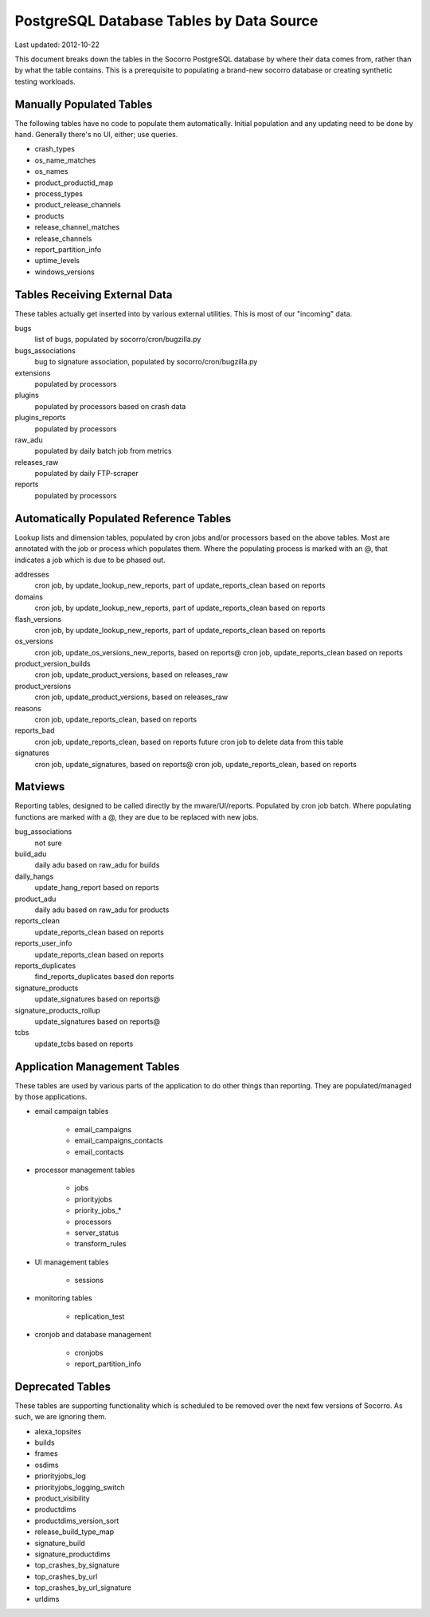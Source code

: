 .. index:: database

.. _databasetablesbysource-chapter:

PostgreSQL Database Tables by Data Source
=========================================

Last updated: 2012-10-22

This document breaks down the tables in the Socorro PostgreSQL database by where their data comes from, rather than by what the table contains.  This is a prerequisite to populating a brand-new socorro database or creating synthetic testing workloads.

Manually Populated Tables
-------------------------

The following tables have no code to populate them automatically.  Initial population and any updating need to be done by hand.  Generally there's no UI, either; use queries.

* crash_types
* os_name_matches
* os_names
* product_productid_map
* process_types
* product_release_channels
* products
* release_channel_matches
* release_channels
* report_partition_info
* uptime_levels
* windows_versions

Tables Receiving External Data
------------------------------

These tables actually get inserted into by various external utilities.  This is most of our "incoming" data.

bugs
	list of bugs, populated by socorro/cron/bugzilla.py
bugs_associations
	bug to signature association, populated by socorro/cron/bugzilla.py
extensions
	populated by processors
plugins
  populated by processors based on crash data
plugins_reports
	populated by processors
raw_adu
	populated by daily batch job from metrics
releases_raw
	populated by daily FTP-scraper
reports
	populated by processors


Automatically Populated Reference Tables
----------------------------------------

Lookup lists and dimension tables, populated by cron jobs and/or processors based on the above tables.  Most are annotated with the job or process which populates them.  Where the populating process is marked with an @, that indicates a job which is due to be phased out.

addresses
  cron job, by update_lookup_new_reports, part of update_reports_clean based on reports
domains
  cron job, by update_lookup_new_reports, part of update_reports_clean based on reports
flash_versions
  cron job, by update_lookup_new_reports, part of update_reports_clean based on reports
os_versions
  cron job, update_os_versions_new_reports, based on reports@
  cron job, update_reports_clean based on reports
product_version_builds
  cron job, update_product_versions, based on releases_raw
product_versions
  cron job, update_product_versions, based on releases_raw
reasons
  cron job, update_reports_clean, based on reports
reports_bad
  cron job, update_reports_clean, based on reports
  future cron job to delete data from this table
signatures
  cron job, update_signatures, based on reports@
  cron job, update_reports_clean, based on reports

Matviews
--------

Reporting tables, designed to be called directly by the mware/UI/reports.  Populated by cron job batch.  Where populating functions are marked with a @, they are due to be replaced with new jobs.

bug_associations
  not sure
build_adu
  daily adu based on raw_adu for builds
daily_hangs
  update_hang_report based on reports
product_adu
  daily adu based on raw_adu for products
reports_clean
  update_reports_clean based on reports
reports_user_info
  update_reports_clean based on reports
reports_duplicates
  find_reports_duplicates based don reports
signature_products
  update_signatures based on reports@
signature_products_rollup
  update_signatures based on reports@
tcbs
  update_tcbs based on reports

Application Management Tables
------------------------------

These tables are used by various parts of the application to do other things than reporting.  They are populated/managed by those applications.

* email campaign tables

	* email_campaigns
	* email_campaigns_contacts
	* email_contacts

* processor management tables

	* jobs
	* priorityjobs
	* priority_jobs_*
	* processors
	* server_status
	* transform_rules

* UI management tables

	* sessions

* monitoring tables

	* replication_test

* cronjob and database management

	* cronjobs
	* report_partition_info

Deprecated Tables
-----------------

These tables are supporting functionality which is scheduled to be removed over the next few versions of Socorro. As such, we are ignoring them.

* alexa_topsites
* builds
* frames
* osdims
* priorityjobs_log
* priorityjobs_logging_switch
* product_visibility
* productdims
* productdims_version_sort
* release_build_type_map
* signature_build
* signature_productdims
* top_crashes_by_signature
* top_crashes_by_url
* top_crashes_by_url_signature
* urldims
